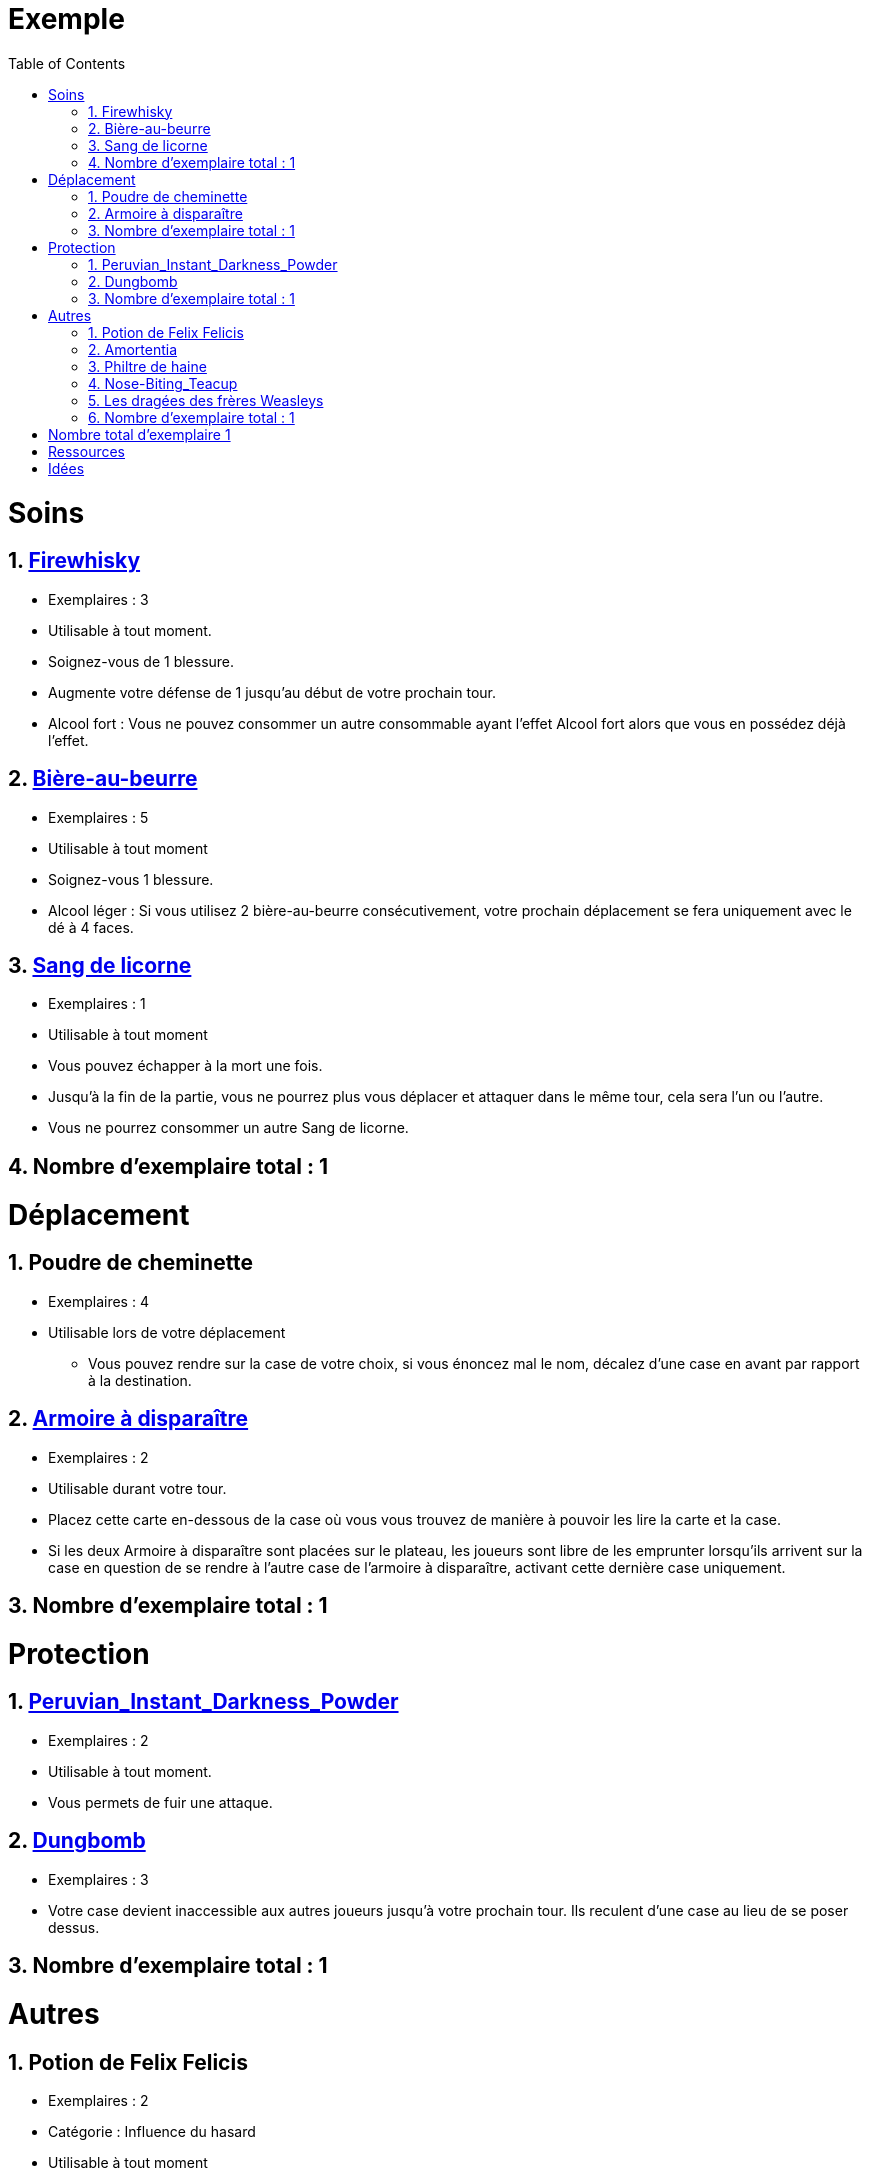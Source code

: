 :experimental:
:source-highlighter: pygments
:data-uri:
:icons: font
:nbTotal: 0
:toc:
:numbered:

= Exemple

= Soins

:nbTotalSoins: 0

== http://harrypotter.wikia.com/wiki/Blishen%27s_Firewhisky[Firewhisky]

{counter2:nbTotal}{counter2:nbTotal}{counter2:nbTotal}
{counter2:nbTotalSoins}{counter2:nbTotalSoins}{counter2:nbTotalSoins}

* Exemplaires : 3
* Utilisable à tout moment.
* Soignez-vous de 1 blessure.
* Augmente votre défense de 1 jusqu'au début de votre prochain tour.
* Alcool fort : Vous ne pouvez consommer un autre consommable ayant l'effet Alcool fort alors que vous en possédez déjà l'effet.

== http://harrypotter.wikia.com/wiki/Butterbeer[Bière-au-beurre]

{counter2:nbTotal}{counter2:nbTotal}{counter2:nbTotal}{counter2:nbTotal}{counter2:nbTotal}
{counter2:nbTotalSoins}{counter2:nbTotalSoins}{counter2:nbTotalSoins}{counter2:nbTotalSoins}{counter2:nbTotalSoins}

* Exemplaires : 5
* Utilisable à tout moment
* Soignez-vous 1 blessure.
* Alcool léger : Si vous utilisez 2 bière-au-beurre consécutivement, votre prochain déplacement se fera uniquement avec le dé à 4 faces.

== http://harrypotter.wikia.com/wiki/Unicorn_blood[Sang de licorne]

{counter2:nbTotal}
{counter2:nbTotalSoins}

* Exemplaires : 1
* Utilisable à tout moment
* Vous pouvez échapper à la mort une fois.
* Jusqu'à la fin de la partie, vous ne pourrez plus vous déplacer et attaquer dans le même tour, cela sera l'un ou l'autre.
* Vous ne pourrez consommer un autre Sang de licorne.

== Nombre d'exemplaire total : {counter:nbTotalSoins}

= Déplacement

:nbTotalDeplacement: 0

== Poudre de cheminette

{counter2:nbTotal}{counter2:nbTotal}{counter2:nbTotal}{counter2:nbTotal}
{counter2:nbTotalDeplacement}{counter2:nbTotalDeplacement}{counter2:nbTotalDeplacement}{counter2:nbTotalDeplacement}

* Exemplaires : 4
* Utilisable lors de votre déplacement
** Vous pouvez rendre sur la case de votre choix, si vous énoncez mal le nom, décalez d'une case en avant par rapport à la destination.

== link:http://harrypotter.wikia.com/wiki/Vanishing_Cabinet[Armoire à disparaître]

{counter2:nbTotal}{counter2:nbTotal}
{counter2:nbTotalDeplacement}{counter2:nbTotalDeplacement}

* Exemplaires : 2
* Utilisable durant votre tour.
* Placez cette carte en-dessous de la case où vous vous trouvez de manière à pouvoir les lire la carte et la case.
* Si les deux Armoire à disparaître sont placées sur le plateau, les joueurs sont libre de les emprunter lorsqu'ils arrivent sur la case en question de se rendre à l'autre case de l'armoire à disparaître, activant cette dernière case uniquement.

== Nombre d'exemplaire total : {counter:nbTotalDeplacement}

= Protection

:nbTotalProtection: 0

== link:http://harrypotter.wikia.com/wiki/Peruvian_Instant_Darkness_Powder[Peruvian_Instant_Darkness_Powder]

{counter2:nbTotal}{counter2:nbTotal}
{counter2:nbTotalProtection}{counter2:nbTotalProtection}

* Exemplaires : 2
* Utilisable à tout moment.
* Vous permets de fuir une attaque.

== http://harrypotter.wikia.com/wiki/Dungbomb[Dungbomb]

{counter2:nbTotal}{counter2:nbTotal}{counter2:nbTotal}
{counter2:nbTotalProtection}{counter2:nbTotalProtection}{counter2:nbTotalProtection}

* Exemplaires : 3
* Votre case devient inaccessible aux autres joueurs jusqu'à votre prochain tour. Ils reculent d'une case au lieu de se poser dessus.


== Nombre d'exemplaire total : {counter:nbTotalProtection}

= Autres

:nbTotalAutres: 0

== Potion de Felix Felicis

{counter2:nbTotal}{counter2:nbTotal}
{counter2:nbTotalAutres}{counter2:nbTotalAutres}

* Exemplaires : 2
* Catégorie : Influence du hasard
* Utilisable à tout moment
** Le prochain tirage de dé du joueur ciblé atteindra forcément la valeur maximale.

== link:http://harrypotter.wikia.com/wiki/Amortentia[Amortentia]

{counter2:nbTotal}
{counter2:nbTotalAutres}

* Exemplaires : 1
* Utilisable durant votre tour
* Le personnage ciblé, autre que vous, tombe fou amoureux de celui qui lui administre le philtre pendant 2 tours.
* Si la cible de son amour venait à mourir, il se suicidera.
* L'effet peut-être annulé à l'aide d'un philtre de haine.

== Philtre de haine

{counter2:nbTotal}{counter2:nbTotal}
{counter2:nbTotalAutres}{counter2:nbTotalAutres}

* Exemplaires : 2
* Utilisable durant votre tour
* [Effet]
* [Effet]
* L'effet peut-être annulé à l'aide de l'Amortentia.

== link:http://harrypotter.wikia.com/wiki/Nose-Biting_Teacup[Nose-Biting_Teacup]

{counter2:nbTotal}{counter2:nbTotal}
{counter2:nbTotalAutres}{counter2:nbTotalAutres}

* Catégorie : Attaque / Contre
* Exemplaires : 2
* Utilisable à tout moment
* Le prochain consommable (ou celui en cours) utilisé par la cible devant soigner des blessures, infligera 1 blessure à la place. Cela ne peut achever un joueur.

== Les dragées des frères Weasleys

* Effets aléatoire : 1 serait de piocher une carte retournement
** Soin de 1 PDS
** Tirer une carte "Consommable"
** Tirer une carte "Equipement"
** Téléportation sur la case d'un autre joueur (sans la déclencher)

== Nombre d'exemplaire total : {counter:nbTotalAutres}

= Nombre total d'exemplaire {counter:nbTotal}

= Ressources

* https://en.wikipedia.org/wiki/Magic_in_Harry_Potter
* http://harrypotter.wikia.com/wiki/Wizard%27s_Brew
* http://harrypotter.wikia.com/wiki/Bell_jar
* http://harrypotter.wikia.com/wiki/Death
* http://harrypotter.wikia.com/wiki/Verdimillious_Charm
* https://fr.wikipedia.org/wiki/Objets_magiques_de_Harry_Potter
* http://harrypotter.wikia.com/wiki/Dark_Arts
* http://harrypotter.wikia.com/wiki/Potion

= Idées

* Un autre véhicule ? Magicobus, Poudlard Express, Voiture volante, Portoloin, Moto volante, Tapis Volant
* Retourneur de temps
* Bézoard
* Carte du maraudeur
